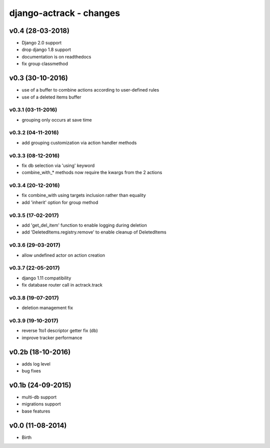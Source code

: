 django-actrack - changes
========================


v0.4 (28-03-2018)
-----------------

- Django 2.0 support
- drop django 1.8 support
- documentation is on readthedocs
- fix group classmethod


v0.3 (30-10-2016)
-----------------

- use of a buffer to combine actions according to user-defined rules
- use of a deleted items buffer

v0.3.1 (03-11-2016)
...................

- grouping only occurs at save time

v0.3.2 (04-11-2016)
...................

- add grouping customization via action handler methods

v0.3.3 (08-12-2016)
...................

- fix db selection via 'using' keyword
- combine_with_* methods now require the kwargs from the 2 actions

v0.3.4 (20-12-2016)
...................

- fix combine_with using targets inclusion rather than equality
- add 'inherit' option for group method

v0.3.5 (17-02-2017)
...................

- add 'get_del_item' function to enable logging during deletion
- add 'DeletedItems.registry.remove' to enable cleanup of DeletedItems

v0.3.6 (29-03-2017)
...................

- allow undefined actor on action creation

v0.3.7 (22-05-2017)
...................

- django 1.11 compatibility
- fix database router call in actrack.track

v0.3.8 (19-07-2017)
...................

- deletion management fix

v0.3.9 (19-10-2017)
...................

- reverse 1to1 descriptor getter fix (db)
- improve tracker performance


v0.2b (18-10-2016)
------------------

- adds log level
- bug fixes


v0.1b (24-09-2015)
------------------

- multi-db support
- migrations support
- base features


v0.0 (11-08-2014)
-----------------

- Birth
